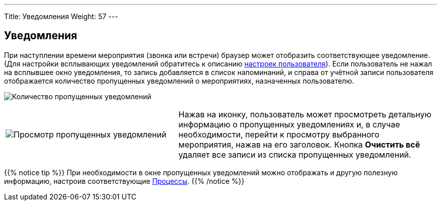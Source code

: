 ---
Title: Уведомления
Weight: 57
---

:author: likhobory
:email: likhobory@mail.ru

:experimental:   

:imagesdir: /images/ru/user/UserInterface

ifdef::env-github[:imagesdir: ../../../../static/images/ru/user/UserInterface]

:btn: btn:

ifdef::env-github[:btn:]


== Уведомления

При наступлении времени мероприятия (звонка или встречи) браузер может отобразить соответствующее уведомление. (Для настройки всплывающих
уведомлений обратитесь к описанию link:../../managing-user-accounts/#_дополнительно[настроек пользователя]). Если пользователь не нажал на всплывшее окно
уведомления, то запись добавляется в список напоминаний, и справа от учётной записи пользователя отображается количество пропущенных уведомлений
о мероприятиях, назначенных пользователю.

image:image10.png[Количество пропущенных уведомлений]

[cols="2,3",]
|===
|image:image10a.png[Просмотр пропущенных уведомлений]
|Нажав на иконку, пользователь может просмотреть детальную информацию о пропущенных уведомлениях и, в случае необходимости, перейти к просмотру выбранного мероприятия, нажав на его заголовок.
Кнопка {btn}[Очистить всё] удаляет все записи из списка пропущенных уведомлений.
|===

{{% notice tip %}}
При необходимости в окне пропущенных уведомлений можно отображать и другую полезную информацию, настроив соответствующие 
link:../../../advanced-modules/workflow-calculated-fields/#_добавление_сообщения_о_преобразованном_предварительном_контакте_в_список_уведомлений[Процессы^].
{{% /notice %}}